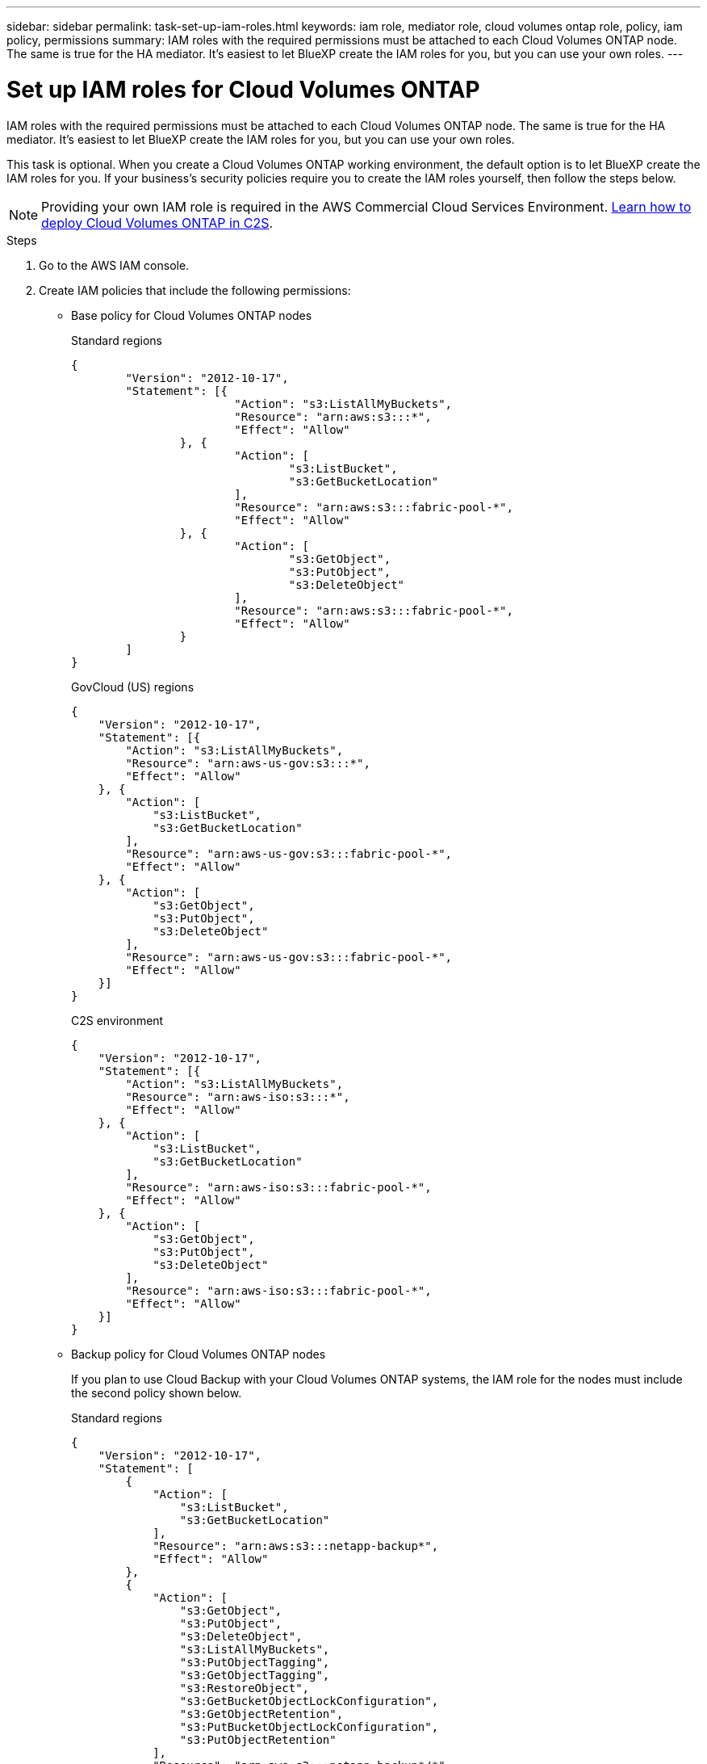 ---
sidebar: sidebar
permalink: task-set-up-iam-roles.html
keywords: iam role, mediator role, cloud volumes ontap role, policy, iam policy, permissions
summary: IAM roles with the required permissions must be attached to each Cloud Volumes ONTAP node. The same is true for the HA mediator. It's easiest to let BlueXP create the IAM roles for you, but you can use your own roles.
---

= Set up IAM roles for Cloud Volumes ONTAP
:hardbreaks:
:nofooter:
:icons: font
:linkattrs:
:imagesdir: ./media/

[.lead]
IAM roles with the required permissions must be attached to each Cloud Volumes ONTAP node. The same is true for the HA mediator. It's easiest to let BlueXP create the IAM roles for you, but you can use your own roles.

This task is optional. When you create a Cloud Volumes ONTAP working environment, the default option is to let BlueXP create the IAM roles for you. If your business's security policies require you to create the IAM roles yourself, then follow the steps below.

NOTE: Providing your own IAM role is required in the AWS Commercial Cloud Services Environment. link:task-getting-started-aws-c2s.html[Learn how to deploy Cloud Volumes ONTAP in C2S].

.Steps

. Go to the AWS IAM console.

. Create IAM policies that include the following permissions:
+
* Base policy for Cloud Volumes ONTAP nodes
+
[role="tabbed-block"]
====
.Standard regions
--
[source,json]
{
	"Version": "2012-10-17",
	"Statement": [{
			"Action": "s3:ListAllMyBuckets",
			"Resource": "arn:aws:s3:::*",
			"Effect": "Allow"
		}, {
			"Action": [
				"s3:ListBucket",
				"s3:GetBucketLocation"
			],
			"Resource": "arn:aws:s3:::fabric-pool-*",
			"Effect": "Allow"
		}, {
			"Action": [
				"s3:GetObject",
				"s3:PutObject",
				"s3:DeleteObject"
			],
			"Resource": "arn:aws:s3:::fabric-pool-*",
			"Effect": "Allow"
		}
	]
}
--

.GovCloud (US) regions
--
[source,json]
{
    "Version": "2012-10-17",
    "Statement": [{
        "Action": "s3:ListAllMyBuckets",
        "Resource": "arn:aws-us-gov:s3:::*",
        "Effect": "Allow"
    }, {
        "Action": [
            "s3:ListBucket",
            "s3:GetBucketLocation"
        ],
        "Resource": "arn:aws-us-gov:s3:::fabric-pool-*",
        "Effect": "Allow"
    }, {
        "Action": [
            "s3:GetObject",
            "s3:PutObject",
            "s3:DeleteObject"
        ],
        "Resource": "arn:aws-us-gov:s3:::fabric-pool-*",
        "Effect": "Allow"
    }]
}
--

.C2S environment
--
[source,json]
{
    "Version": "2012-10-17",
    "Statement": [{
        "Action": "s3:ListAllMyBuckets",
        "Resource": "arn:aws-iso:s3:::*",
        "Effect": "Allow"
    }, {
        "Action": [
            "s3:ListBucket",
            "s3:GetBucketLocation"
        ],
        "Resource": "arn:aws-iso:s3:::fabric-pool-*",
        "Effect": "Allow"
    }, {
        "Action": [
            "s3:GetObject",
            "s3:PutObject",
            "s3:DeleteObject"
        ],
        "Resource": "arn:aws-iso:s3:::fabric-pool-*",
        "Effect": "Allow"
    }]
}
--

====
// end tabbed area

* Backup policy for Cloud Volumes ONTAP nodes
+
If you plan to use Cloud Backup with your Cloud Volumes ONTAP systems, the IAM role for the nodes must include the second policy shown below.
+
[role="tabbed-block"]
====
.Standard regions
--
[source,json]
{
    "Version": "2012-10-17",
    "Statement": [
        {
            "Action": [
                "s3:ListBucket",
                "s3:GetBucketLocation"
            ],
            "Resource": "arn:aws:s3:::netapp-backup*",
            "Effect": "Allow"
        },
        {
            "Action": [
                "s3:GetObject",
                "s3:PutObject",
                "s3:DeleteObject",
                "s3:ListAllMyBuckets",
                "s3:PutObjectTagging",
                "s3:GetObjectTagging",
                "s3:RestoreObject",
                "s3:GetBucketObjectLockConfiguration",
                "s3:GetObjectRetention",
                "s3:PutBucketObjectLockConfiguration",
                "s3:PutObjectRetention"
            ],
            "Resource": "arn:aws:s3:::netapp-backup*/*",
            "Effect": "Allow"
        }
    ]
}

--

.GovCloud (US) regions
--
[source,json]
{
    "Version": "2012-10-17",
    "Statement": [
        {
            "Action": [
                "s3:ListBucket",
                "s3:GetBucketLocation"
            ],
            "Resource": "arn:aws-us-gov:s3:::netapp-backup*",
            "Effect": "Allow"
        },
        {
            "Action": [
                "s3:GetObject",
                "s3:PutObject",
                "s3:DeleteObject",
                "s3:ListAllMyBuckets",
                "s3:PutObjectTagging",
                "s3:GetObjectTagging",
                "s3:RestoreObject",
                "s3:GetBucketObjectLockConfiguration",
                "s3:GetObjectRetention",
                "s3:PutBucketObjectLockConfiguration",
                "s3:PutObjectRetention"
            ],
            "Resource": "arn:aws-us-gov:s3:::netapp-backup*/*",
            "Effect": "Allow"
        }
    ]
}

--

.C2S environment
--
[source,json]
{
    "Version": "2012-10-17",
    "Statement": [
        {
            "Action": [
                "s3:ListBucket",
                "s3:GetBucketLocation"
            ],
            "Resource": "arn:aws-iso:s3:::netapp-backup*",
            "Effect": "Allow"
        },
        {
            "Action": [
                "s3:GetObject",
                "s3:PutObject",
                "s3:DeleteObject",
                "s3:ListAllMyBuckets",
                "s3:PutObjectTagging",
                "s3:GetObjectTagging",
                "s3:RestoreObject",
                "s3:GetBucketObjectLockConfiguration",
                "s3:GetObjectRetention",
                "s3:PutBucketObjectLockConfiguration",
                "s3:PutObjectRetention"
            ],
            "Resource": "arn:aws-iso:s3:::netapp-backup*/*",
            "Effect": "Allow"
        }
    ]
}

--

====
// end tabbed area

* HA mediator
+
--
[source,json]
{
	"Version": "2012-10-17",
	"Statement": [{
			"Effect": "Allow",
			"Action": [
				"ec2:AssignPrivateIpAddresses",
				"ec2:CreateRoute",
				"ec2:DeleteRoute",
				"ec2:DescribeNetworkInterfaces",
				"ec2:DescribeRouteTables",
				"ec2:DescribeVpcs",
				"ec2:ReplaceRoute",
				"ec2:UnassignPrivateIpAddresses"
                "sts:AssumeRole" 
                "ec2:DescribeSubnets" 
			],
			"Resource": "*"
		}
	]
}
--

. Create an IAM role and attach the policies that you created to the role.

.Result

You now have IAM roles that you can select when you create a new Cloud Volumes ONTAP working environment.

.More information

* https://docs.aws.amazon.com/IAM/latest/UserGuide/access_policies_create.html[AWS documentation: Creating IAM policies^]
* https://docs.aws.amazon.com/IAM/latest/UserGuide/id_roles_create.html[AWS documentation: Creating IAM roles^]
